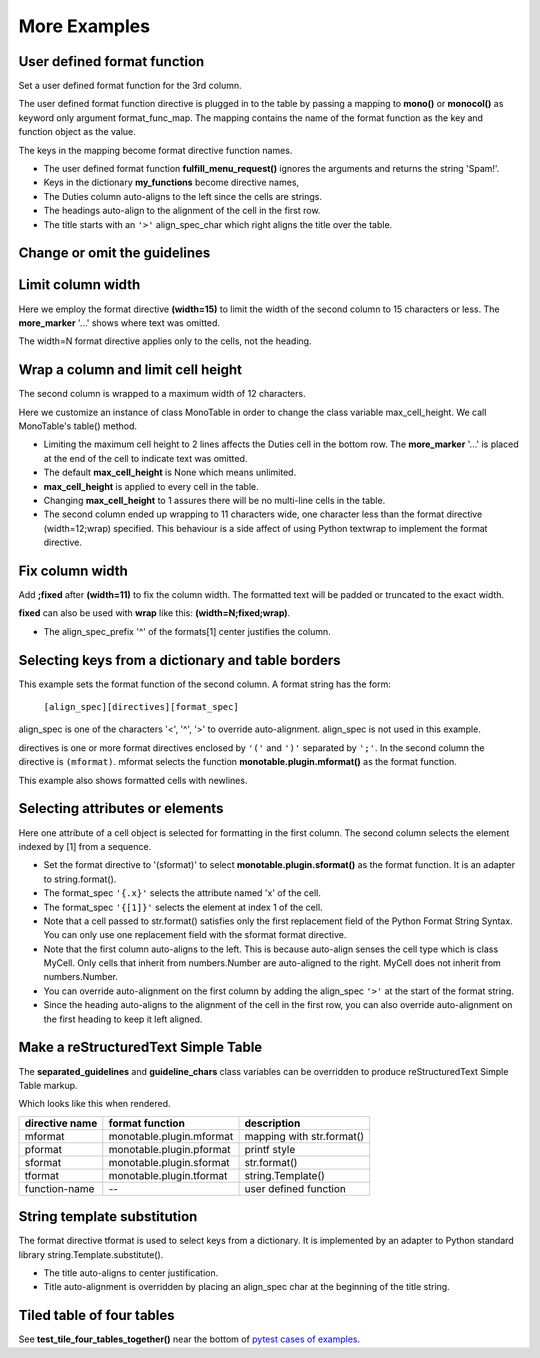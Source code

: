 More Examples
==============

User defined format function
----------------------------

Set a user defined format function for the 3rd column.

The user defined format function directive is plugged in to the table by
passing a mapping to **mono()** or **monocol()** as keyword only argument
format_func_map.  The mapping contains the name of the format function as
the key and function object as the value.

The keys in the mapping become format directive function names.

.. testcode::

    from monotable import mono

    # User defined format function.
    def fulfill_menu_request(value, spec):
        _, _ = value, spec          # avoid unused variable nag
        return 'Spam!'              # ignore both args

    my_functions = {'fulfill_menu_request': fulfill_menu_request}

    headings = ['Id Number', 'Duties', 'Meal\nPreference']
    formats = ['', '', '(fulfill_menu_request)']

    cells = [[1, 'President and CEO', 'steak'],
             [2, 'Raise capital', 'eggs'],
             [3, 'Oversee day to day operations', 'toast']]

    print(mono(
        headings, formats, cells,
        title='>User defined format function.',
        format_func_map=my_functions))

.. testoutput::

                           User defined format function.
    ----------------------------------------------------
                                              Meal
    Id Number  Duties                         Preference
    ----------------------------------------------------
            1  President and CEO              Spam!
            2  Raise capital                  Spam!
            3  Oversee day to day operations  Spam!
    ----------------------------------------------------

- The user defined format function **fulfill_menu_request()**
  ignores the arguments and returns the string 'Spam!'.
- Keys in the dictionary **my_functions** become directive names,
- The Duties column auto-aligns to the left since the cells
  are strings.
- The headings auto-align to the alignment of the cell in the first row.
- The title starts with an ``'>'`` align_spec_char which right aligns
  the title over the table.

Change or omit the guidelines
-----------------------------

.. testcode::

    from monotable import mono

    headings = ['purchased\nparrot\nheart rate', 'life\nstate']

    # > is needed to right align None cell since it auto-aligns to left.
    # monotable uses empty string to format the second column.
    formats = ['>(none=rest).0f']
    cells = [[0, 'demised'],
             [0.0, 'passed on'],
             [None, 'is no more'],
             [-1],
             [0, 'ceased to be']]

    print(mono(
        headings, formats, cells,
        title='Complaint\n(registered)',

        # top guideline is equals, heading is period, bottom is omitted.
        guideline_chars='=. '))

.. testoutput::

           Complaint
          (registered)
    ========================
     purchased
        parrot  life
    heart rate  state
    ........................
             0  demised
             0  passed on
          rest  is no more
            -1
             0  ceased to be

Limit column width
------------------

Here we employ the format directive **(width=15)** to limit the width of
the second column to 15 characters or less.  The **more_marker** '...'
shows where text was omitted.

The width=N format directive applies only to the cells, not the heading.

.. testcode::

    from monotable import mono

    headings = ['Id Number', 'Duties', 'Start Date']
    formats = ['', '(width=15)']
    cells = [[1, 'President and CEO', '06/02/2016'],
             [2, 'Raise capital', '06/10/2016'],
             [3, 'Oversee day to day operations', '06/21/2016']]

    print(mono(headings, formats, cells,
            title='Limit center column to 15 characters.'))

.. testoutput::

    Limit center column to 15 characters.
    --------------------------------------
    Id Number  Duties           Start Date
    --------------------------------------
            1  President an...  06/02/2016
            2  Raise capital    06/10/2016
            3  Oversee day ...  06/21/2016
    --------------------------------------

Wrap a column and limit cell height
-----------------------------------

The second column is wrapped to a maximum width of 12 characters.

Here we customize an instance of class MonoTable in order to change
the class variable max_cell_height.  We call MonoTable's table() method.

.. testcode::

    from monotable import MonoTable

    headings = ['Id Number', 'Duties', 'Start Date']
    formats = ['', '(width=12;wrap)']
    t3 = MonoTable()
    t3.max_cell_height = 2              # override class var

    cells = [[1, 'President and CEO', '06/02/2016'],
             [2, 'Raise capital', '06/10/2016'],
             [3, 'Oversee day to day operations', '06/21/2016']]

    title = ('Wrap center column to a maximum of 12 characters.\n'
             'Limit cell height to 2 lines')

    print(t3.table(headings, formats, cells, title=title))

.. testoutput::

    Wrap center column to a maximum of 12 characters.
    Limit cell height to 2 lines
    ----------------------------------
    Id Number  Duties       Start Date
    ----------------------------------
            1  President    06/02/2016
               and CEO
            2  Raise        06/10/2016
               capital
            3  Oversee day  06/21/2016
               to day  ...
    ----------------------------------

- Limiting the maximum cell height to 2 lines affects
  the Duties cell in the bottom row.  The **more_marker** '...' is placed
  at the end of the cell to indicate text was omitted.
- The default **max_cell_height** is None which means unlimited.
- **max_cell_height** is applied to every cell in the table.
- Changing **max_cell_height** to 1 assures there will be no multi-line
  cells in the table.
- The second column ended up wrapping to 11 characters wide,
  one character less than the format directive (width=12;wrap) specified.
  This behaviour is a side affect of using Python textwrap to implement the
  format directive.

Fix column width
----------------

Add **;fixed** after **(width=11)** to fix the column width.  The
formatted text will be padded or truncated to the exact width.

**fixed** can also be used with **wrap** like this: **(width=N;fixed;wrap)**.

.. testcode::

    from monotable import mono

    headings = ['left\ncol', 'mid\ncol', 'right\ncol']
    formats = ['', '^(width=11;fixed)']
    cells = [['A',   1, 'x'],
             ['B', 222, 'y'],
             ['C',   3, 'z']]

    title = 'Middle column is fixed width.'

    print(mono(headings, formats, cells, title=title))

.. testoutput::

    Middle column is fixed width.
    ------------------------
    left      mid      right
    col       col      col
    ------------------------
    A          1       x
    B         222      y
    C          3       z
    ------------------------

- The align_spec_prefix '^' of the formats[1] center justifies the column.

Selecting keys from a dictionary and table borders
--------------------------------------------------

This example sets the format function of the second column.
A format string has the form:

    ``[align_spec][directives][format_spec]``

align_spec is one of the characters '<', '^', '>' to override auto-alignment.
align_spec is not used in this example.

directives is one or more format directives enclosed by ``'('``
and ``')'`` separated by ``';'``.  In the second column the directive
is ``(mformat)``.
mformat selects the function **monotable.plugin.mformat()**
as the format function.

This example also shows formatted cells with newlines.

.. testcode::

    from monotable import mono

    headings = ['int', 'Formatted by mformat()']
    formats = ['',
        '(mformat)name= {name}\nage= {age:.1f}\ncolor= {favorite_color}']
    cells = [[2345, dict(name='Row Zero',
                         age=888.000,
                         favorite_color='blue')],

             [6789, dict(name='Row One',
                         age=999.111,
                         favorite_color='No! Red!')]]

    print(mono(headings, formats, cells,
               title='mformat() Formatting.',
               bordered=True))

.. testoutput::

          mformat() Formatting.
    +------+------------------------+
    |  int | Formatted by mformat() |
    +======+========================+
    | 2345 | name= Row Zero         |
    |      | age= 888.0             |
    |      | color= blue            |
    +------+------------------------+
    | 6789 | name= Row One          |
    |      | age= 999.1             |
    |      | color= No! Red!        |
    +------+------------------------+

Selecting attributes or elements
--------------------------------

Here one attribute of a cell object is selected
for formatting in the first column.  The second column selects
the element indexed by [1] from a sequence.

.. testcode::

    from monotable import mono

    headings = ['x\nattrib.', '[1]\nindex']
    formats = ['(sformat){.x}', '(sformat){[1]}']

    class MyCell:
        def __init__(self, x, y):
             self.x = x
             self.y = y

    cells = [[MyCell(1, 91), ['a', 'bb']],
             [MyCell(2, 92), ['c', 'dd']]]

    print(mono(headings, formats, cells,
               title='<Select attribute/index.'))

.. testoutput::

    Select attribute/index.
    --------------
    x        [1]
    attrib.  index
    --------------
    1        bb
    2        dd
    --------------

- Set the format directive to '(sformat)' to select
  **monotable.plugin.sformat()**
  as the format function.  It is an adapter to string.format().
- The format_spec ``'{.x}'`` selects the attribute named 'x' of the cell.
- The format_spec ``'{[1]}'`` selects the element at index 1 of the cell.
- Note that a cell passed to str.format() satisfies
  only the first replacement field of the Python Format String Syntax.  You
  can only use one replacement field with the sformat format directive.
- Note that the first column auto-aligns to the left.  This is because
  auto-align senses the cell type which is class MyCell.  Only cells that
  inherit from numbers.Number are auto-aligned to the right.  MyCell does not
  inherit from numbers.Number.
- You can override auto-alignment on the first
  column by adding the align_spec ``'>'`` at the start of the format string.
- Since the heading auto-aligns to the alignment of the cell in the
  first row, you can also override auto-alignment on the first
  heading to keep it left aligned.

.. testcode::

    # Continues previous example.
    headings = ['<x\nattrib.', '[1]\nindex']
    formats = ['>(sformat){.x}', '(sformat){[1]}']
    print(mono(headings, formats, cells,
               title='<Select attribute/index.'))

.. testoutput::

    Select attribute/index.
    --------------
    x        [1]
    attrib.  index
    --------------
          1  bb
          2  dd
    --------------

.. _simple-table-label:

Make a reStructuredText Simple Table
------------------------------------

The **separated_guidelines** and **guideline_chars**
class variables can be overridden to produce reStructuredText Simple Table
markup.

.. testcode::

    from monotable import MonoTable

    class SeparatedMonoTable(MonoTable):
        separated_guidelines = True
        guideline_chars = '==='

    headings = ['directive name', 'format function', 'description']
    t4 = SeparatedMonoTable()

    cells = [['mformat', 'monotable.plugin.mformat', 'mapping with str.format()'],
             ['pformat', 'monotable.plugin.pformat', 'printf style'],
             ['sformat', 'monotable.plugin.sformat', 'str.format()'],
             ['tformat', 'monotable.plugin.tformat', 'string.Template()'],
             ['function-name', '--', 'user defined function']]

    print(t4.table(headings, [], cells))

.. testoutput::

    ==============  ========================  =========================
    directive name  format function           description
    ==============  ========================  =========================
    mformat         monotable.plugin.mformat  mapping with str.format()
    pformat         monotable.plugin.pformat  printf style
    sformat         monotable.plugin.sformat  str.format()
    tformat         monotable.plugin.tformat  string.Template()
    function-name   --                        user defined function
    ==============  ========================  =========================

Which looks like this when rendered.

==============  ========================  =========================
directive name    format function           description
==============  ========================  =========================
mformat         monotable.plugin.mformat  mapping with str.format()
pformat         monotable.plugin.pformat  printf style
sformat         monotable.plugin.sformat  str.format()
tformat         monotable.plugin.tformat  string.Template()
function-name   --                        user defined function
==============  ========================  =========================

String template substitution
----------------------------

The format directive tformat is used to select keys from a
dictionary.  It is implemented by an adapter to Python standard library
string.Template.substitute().

.. testcode::

    from monotable import MonoTable

    headings = ['an\nint', 'Formatted by\nstr.Template()']
    formats = ['', '(tformat)name= $name\nage= $age\ncolor= $favorite_color']
    cells = [[2345,
              dict(name='Row Zero', age=888, favorite_color='blue')],
             [6789,
              dict(name='Row One', age=999, favorite_color='No......')]]

    print(mono(headings, formats, cells,
               title='A multi-line\nTitle.', bordered=True))

.. testoutput::

           A multi-line
              Title.
    +------+-----------------+
    |   an | Formatted by    |
    |  int | str.Template()  |
    +======+=================+
    | 2345 | name= Row Zero  |
    |      | age= 888        |
    |      | color= blue     |
    +------+-----------------+
    | 6789 | name= Row One   |
    |      | age= 999        |
    |      | color= No...... |
    +------+-----------------+

- The title auto-aligns to center justification.
- Title auto-alignment is overridden by placing an align_spec char at
  the beginning of the title string.

Tiled table of four tables
--------------------------

.. _pytest cases of examples:
   https://github.com/tmarktaylor/monotable/blob/master/test/test_examples.py

See **test_tile_four_tables_together()** near the bottom of
`pytest cases of examples`_.
